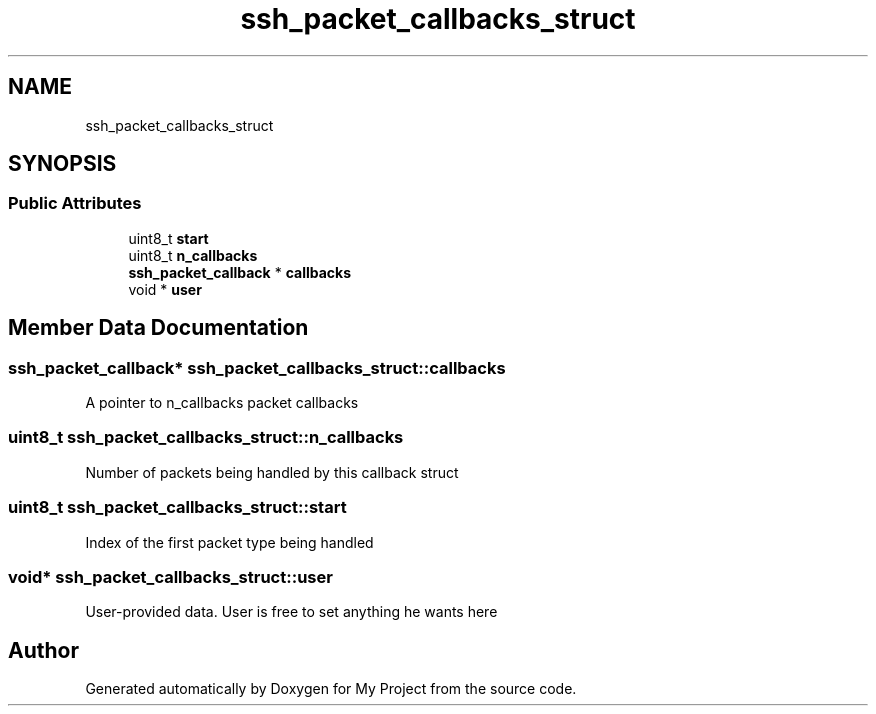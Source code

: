 .TH "ssh_packet_callbacks_struct" 3 "My Project" \" -*- nroff -*-
.ad l
.nh
.SH NAME
ssh_packet_callbacks_struct
.SH SYNOPSIS
.br
.PP
.SS "Public Attributes"

.in +1c
.ti -1c
.RI "uint8_t \fBstart\fP"
.br
.ti -1c
.RI "uint8_t \fBn_callbacks\fP"
.br
.ti -1c
.RI "\fBssh_packet_callback\fP * \fBcallbacks\fP"
.br
.ti -1c
.RI "void * \fBuser\fP"
.br
.in -1c
.SH "Member Data Documentation"
.PP 
.SS "\fBssh_packet_callback\fP* ssh_packet_callbacks_struct::callbacks"
A pointer to n_callbacks packet callbacks 
.SS "uint8_t ssh_packet_callbacks_struct::n_callbacks"
Number of packets being handled by this callback struct 
.SS "uint8_t ssh_packet_callbacks_struct::start"
Index of the first packet type being handled 
.SS "void* ssh_packet_callbacks_struct::user"
User-provided data\&. User is free to set anything he wants here 

.SH "Author"
.PP 
Generated automatically by Doxygen for My Project from the source code\&.
